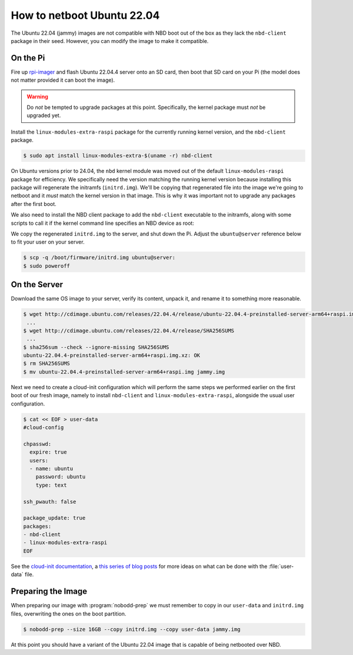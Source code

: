 .. nobodd: a boot configuration tool for the Raspberry Pi
..
.. Copyright (c) 2024 Dave Jones <dave.jones@canonical.com>
.. Copyright (c) 2024 Canonical Ltd.
..
.. SPDX-License-Identifier: GPL-3.0


.. Once ubuntu-image works reliably, this should be re-written to just
.. "generate your custom Ubuntu image, manually seeding nbd-client and
.. modules-extra with this handy yaml!"

===========================
How to netboot Ubuntu 22.04
===========================

The Ubuntu 22.04 (jammy) images are not compatible with NBD boot out of the box
as they lack the ``nbd-client`` package in their seed. However, you can modify
the image to make it compatible.


On the Pi
=========

Fire up `rpi-imager`_ and flash Ubuntu 22.04.4 server onto an SD card, then
boot that SD card on your Pi (the model does not matter provided it can boot
the image).

.. warning::

    Do *not* be tempted to upgrade packages at this point. Specifically, the
    kernel package must *not* be upgraded yet.

Install the ``linux-modules-extra-raspi`` package for the currently running
kernel version, and the ``nbd-client`` package.

.. code-block:: console

    $ sudo apt install linux-modules-extra-$(uname -r) nbd-client

On Ubuntu versions prior to 24.04, the ``nbd`` kernel module was moved out of
the default ``linux-modules-raspi`` package for efficiency. We specifically
need the version matching the running kernel version because installing this
package will regenerate the initramfs (``initrd.img``). We'll be copying that
regenerated file into the image we're going to netboot and it *must* match the
kernel version in that image. This is why it was important not to upgrade any
packages after the first boot.

We also need to install the NBD client package to add the ``nbd-client``
executable to the initramfs, along with some scripts to call it if the kernel
command line specifies an NBD device as root:

We copy the regenerated ``initrd.img`` to the server, and shut down the Pi.
Adjust the ``ubuntu@server`` reference below to fit your user on your server.

.. code-block:: console

    $ scp -q /boot/firmware/initrd.img ubuntu@server:
    $ sudo poweroff


On the Server
=============

Download the same OS image to your server, verify its content, unpack it, and
rename it to something more reasonable.

.. code-block:: console

    $ wget http://cdimage.ubuntu.com/releases/22.04.4/release/ubuntu-22.04.4-preinstalled-server-arm64+raspi.img.xz
     ...
    $ wget http://cdimage.ubuntu.com/releases/22.04.4/release/SHA256SUMS
     ...
    $ sha256sum --check --ignore-missing SHA256SUMS
    ubuntu-22.04.4-preinstalled-server-arm64+raspi.img.xz: OK
    $ rm SHA256SUMS
    $ mv ubuntu-22.04.4-preinstalled-server-arm64+raspi.img jammy.img

Next we need to create a cloud-init configuration which will perform the same
steps we performed earlier on the first boot of our fresh image, namely to
install ``nbd-client`` and ``linux-modules-extra-raspi``, alongside the usual
user configuration.

.. code-block:: console

    $ cat << EOF > user-data
    #cloud-config

    chpasswd:
      expire: true
      users:
      - name: ubuntu
        password: ubuntu
        type: text

    ssh_pwauth: false

    package_update: true
    packages:
    - nbd-client
    - linux-modules-extra-raspi
    EOF

See the `cloud-init documentation`_, a `this series of blog posts
<waldorf-cloud-init_>`_ for more ideas on what can be done with the
:file:`user-data` file.


Preparing the Image
===================

When preparing our image with :program:`nobodd-prep` we must remember to copy
in our ``user-data`` and ``initrd.img`` files, overwriting the ones on the boot
partition.

.. code-block:: console

    $ nobodd-prep --size 16GB --copy initrd.img --copy user-data jammy.img

At this point you should have a variant of the Ubuntu 22.04 image that is
capable of being netbooted over NBD.

.. _rpi-imager: https://www.raspberrypi.com/software/
.. _cloud-init documentation: https://cloudinit.readthedocs.io/
.. _waldorf-cloud-init: https://waldorf.waveform.org.uk/tag/cloud-init.html
